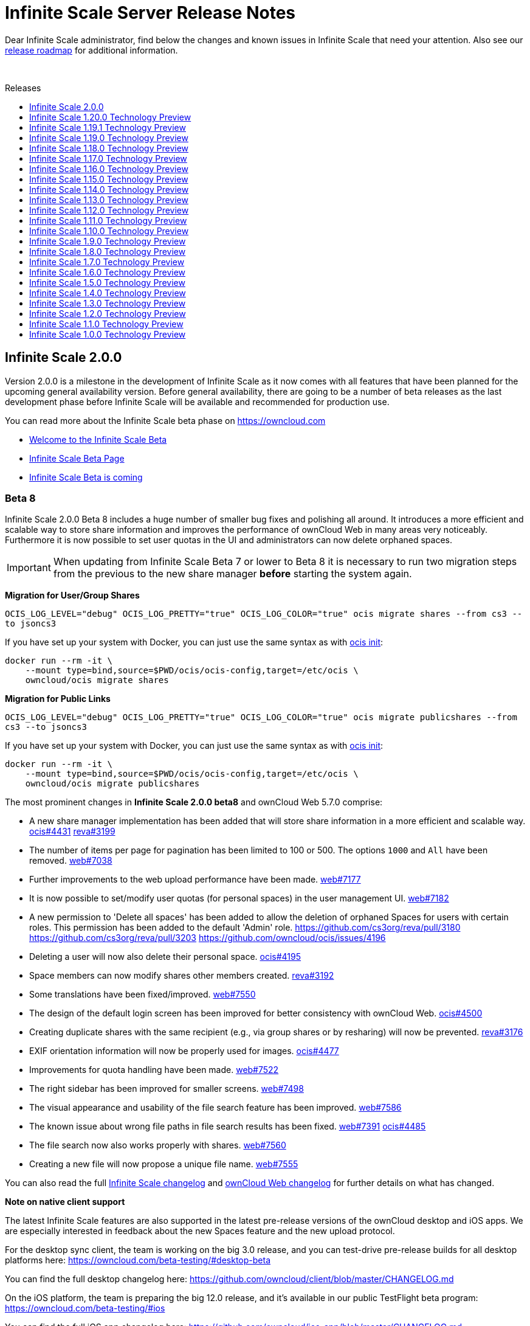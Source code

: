 = Infinite Scale Server Release Notes
:toc: macro
:toclevels: 1
:toc-title: Releases

:release-roadmap-url: https://github.com/owncloud/ocis/blob/master/docs/ocis/release_roadmap.md

:description: Dear Infinite Scale administrator, find below the changes and known issues in Infinite Scale that need your attention.

{description} Also see our {release-roadmap-url}[release roadmap] for additional information.

{empty} +

toc::[]

== Infinite Scale 2.0.0

Version 2.0.0 is a milestone in the development of Infinite Scale as it now comes with all features that have been planned for the upcoming general availability version. Before general availability, there are going to be a number of beta releases as the last development phase before Infinite Scale will be available and recommended for production use. 

You can read more about the Infinite Scale beta phase on https://owncloud.com

- https://owncloud.com/news/infinite-scale-beta-available/[Welcome to the Infinite Scale Beta]
- https://owncloud.com/infinite-scale-beta[Infinite Scale Beta Page]
- https://owncloud.com/news/infinite-scale-beta/[Infinite Scale Beta is coming]

=== Beta 8

Infinite Scale 2.0.0 Beta 8 includes a huge number of smaller bug fixes and polishing all around. It introduces a more efficient and scalable way to store share information and improves the performance of ownCloud Web in many areas very noticeably. Furthermore it is now possible to set user quotas in the UI and administrators can now delete orphaned spaces.

IMPORTANT: When updating from Infinite Scale Beta 7 or lower to Beta 8 it is necessary to run two migration steps from the previous to the new share manager **before** starting the system again.

**Migration for User/Group Shares**

`OCIS_LOG_LEVEL="debug" OCIS_LOG_PRETTY="true" OCIS_LOG_COLOR="true" ocis migrate shares --from cs3 --to jsoncs3`

If you have set up your system with Docker, you can just use the same syntax as with https://doc.owncloud.com/ocis/next/deployment/container/container-setup.html#first-time-start[ocis init]:

```
docker run --rm -it \
    --mount type=bind,source=$PWD/ocis/ocis-config,target=/etc/ocis \
    owncloud/ocis migrate shares
```

**Migration for Public Links**

`OCIS_LOG_LEVEL="debug" OCIS_LOG_PRETTY="true" OCIS_LOG_COLOR="true" ocis migrate publicshares --from cs3 --to jsoncs3`

If you have set up your system with Docker, you can just use the same syntax as with https://doc.owncloud.com/ocis/next/deployment/container/container-setup.html#first-time-start[ocis init]:

```
docker run --rm -it \
    --mount type=bind,source=$PWD/ocis/ocis-config,target=/etc/ocis \
    owncloud/ocis migrate publicshares
```

The most prominent changes in **Infinite Scale 2.0.0 beta8** and ownCloud Web 5.7.0 comprise:

* A new share manager implementation has been added that will store share information in a more efficient and scalable way. https://github.com/owncloud/ocis/issues/4431[ocis#4431] https://github.com/cs3org/reva/pull/3199[reva#3199]
* The number of items per page for pagination has been limited to 100 or 500. The options `1000` and `All` have been removed. https://github.com/owncloud/web/issues/7038[web#7038]
* Further improvements to the web upload performance have been made. https://github.com/owncloud/web/issues/7177[web#7177]
* It is now possible to set/modify user quotas (for personal spaces) in the user management UI. https://github.com/owncloud/web/pull/7182[web#7182]
* A new permission to 'Delete all spaces' has been added to allow the deletion of orphaned Spaces for users with certain roles. This permission has been added to the default 'Admin' role. https://github.com/cs3org/reva/pull/3180 https://github.com/cs3org/reva/pull/3203 https://github.com/owncloud/ocis/issues/4196
* Deleting a user will now also delete their personal space. https://github.com/owncloud/ocis/issues/4195[ocis#4195]
* Space members can now modify shares other members created. https://github.com/cs3org/reva/pull/3192[reva#3192]
* Some translations have been fixed/improved. https://github.com/owncloud/web/issues/7550[web#7550]
* The design of the default login screen has been improved for better consistency with ownCloud Web. https://github.com/owncloud/ocis/pull/4500[ocis#4500]
* Creating duplicate shares with the same recipient (e.g., via group shares or by resharing) will now be prevented. https://github.com/cs3org/reva/pull/3176[reva#3176]
* EXIF orientation information will now be properly used for images. https://github.com/owncloud/ocis/issues/4477[ocis#4477]
* Improvements for quota handling have been made. https://github.com/owncloud/web/pull/7522[web#7522]
* The right sidebar has been improved for smaller screens. https://github.com/owncloud/web/issues/7498[web#7498]
* The visual appearance and usability of the file search feature has been improved. https://github.com/owncloud/web/pull/7586[web#7586]
* The known issue about wrong file paths in file search results has been fixed. https://github.com/owncloud/web/issues/7391[web#7391] https://github.com/owncloud/ocis/pull/4485[ocis#4485]
* The file search now also works properly with shares. https://github.com/owncloud/web/pull/7560[web#7560]
* Creating a new file will now propose a unique file name. https://github.com/owncloud/web/pull/7555[web#7555]

You can also read the full https://github.com/owncloud/ocis/releases/tag/v2.0.0-beta.8[Infinite Scale changelog] and https://github.com/owncloud/web/releases/tag/v5.7.0[ownCloud Web changelog] for further details on what has changed.

**Note on native client support**

The latest Infinite Scale features are also supported in the latest pre-release versions of the ownCloud desktop and iOS apps. We are especially interested in feedback about the new Spaces feature and the new upload protocol.

For the desktop sync client, the team is working on the big 3.0 release, and you can test-drive pre-release builds for all desktop platforms here:
https://owncloud.com/beta-testing/#desktop-beta

You can find the full desktop changelog here: https://github.com/owncloud/client/blob/master/CHANGELOG.md

On the iOS platform, the team is preparing the big 12.0 release, and it's available in our public TestFlight beta program:
https://owncloud.com/beta-testing/#ios

You can find the full iOS app changelog here: https://github.com/owncloud/ios-app/blob/master/CHANGELOG.md

=== Beta 7

Infinite Scale 2.0.0 beta7 includes stability, security and performance improvements. ownCloud Web has been condensed a bit and the cut/copy/paste feature has been reworked. Web Office can now be configured to use a certain language and system administrators can recover a lost admin password.

The most prominent changes in **Infinite Scale 2.0.0 beta7** and ownCloud Web 5.7.0 rc.10 comprise:

* Files and folders can now be cut/copy/pasted using either action buttons after selecting them or by using well-known keyboard shortcuts. The former copy/paste dialog has been removed. This enables copy/paste across spaces. Cut/paste across spaces is not supported at the moment. https://github.com/owncloud/web/pull/7309[web#7309]
* The Web interface has a generally more condensed appearance. https://github.com/owncloud/web/pull/7363[web#7363]
* The language setting for Web Office applications (like ONLYOFFICE or Collabora Online) can now be configured. https://github.com/owncloud/ocis/pull/4399[ocis#4399] https://github.com/cs3org/reva/pull/3156[cs3org/reva#3156] https://github.com/owncloud/ocis/issues/4367[ocis#4367]
* It is now possible to reset a lost administrator password using the command `ocis idm resetpassword`. https://github.com/owncloud/ocis/issues/4084[ocis#4084] https://github.com/owncloud/ocis/pull/4365[ocis#4365]
* Encryption and authentication settings have been added to the mail server configuration. https://github.com/owncloud/ocis/pull/4443[ocis#4443]
* The authentication middleware has been rewritten to increase security and stability. https://github.com/owncloud/ocis/pull/4374[ocis#4374]
* There's a new endpoint `/app/open-with-web` which allows native clients to open applications like ONLYOFFICE or Collabora Online directly in the web browser. https://github.com/owncloud/ocis/pull/4376[ocis#4367] https://github.com/cs3org/reva/pull/3143[cs3org/reva#3143]

You can also read the full https://github.com/owncloud/ocis/releases/tag/v2.0.0-beta.7[Infinite Scale changelog] and https://github.com/owncloud/web/releases/tag/v5.7.0-rc.10[ownCloud Web changelog] for further details on what has changed.

=== Beta 6

Infinite Scale 2.0.0 beta6 includes a huge number of bug fixes, cosmetic and performance improvements. It also brings a lot of improvements and fixes which further hardened the 'Spaces' feature.

The most prominent changes in **Infinite Scale 2.0.0 beta6** and ownCloud Web 5.7.0 comprise:

* The drop area for drag & drop uploads is now shown again. https://github.com/owncloud/web/issues/7080[web#7080]
* Deleting multiple files at once now works properly. https://github.com/owncloud/web/pull/7357[web#7357]
* Some bugs on the 'Shares' page have been addressed (share indicators, declining shares). https://github.com/owncloud/web/pull/7379[web#7379] https://github.com/owncloud/web/pull/7355[web#7355]
* The file list rendering performance has been improved. https://github.com/owncloud/web/issues/7038[web#7038]
* Upload stability in Web has been improved with a better access token handling. https://github.com/owncloud/web/issues/7240[web#7240]
* The file versions of a shared file will now be shown. https://github.com/owncloud/web/pull/7313[web#7313]
* Contextual helper texts for users have been improved. https://github.com/owncloud/web/pull/7404[web#7404]
* The drop menus in the right sidebar (e.g., role picker) have been visually aligned and improved. https://github.com/owncloud/web/pull/7365[web#7365]
* File search will now report the total number of results (if there are more than actually shown). https://github.com/owncloud/web/pull/7267[web#7267]
* Disabling a Space now shows immediate effect to the user. https://github.com/owncloud/web/pull/7334[web#7334]
* Leaving a Space and handing it over to a new Manager now works properly. https://github.com/owncloud/ocis/pull/4244[ocis#4244]
* The sharing autocomplete is not case-sensitive anymore and allows to find share recipients based on all terms in their display name. The substring search has been made configurabe to allow performance optimizations. https://github.com/owncloud/ocis/issues/547[ocis#547]
* Searching in received shares works again. https://github.com/owncloud/ocis/issues/4308[ocis#4308]
* The validation of OIDC access tokens has been improved. https://github.com/owncloud/ocis/issues/3841[ocis#3841]
* It is now possible to provide a list of services that should not start (for scale-out deployments). https://github.com/owncloud/ocis/pull/4254[ocis#4254]

You can also read the full https://github.com/owncloud/ocis/releases/tag/v2.0.0-beta.6[Infinite Scale changelog] and https://github.com/owncloud/web/releases/tag/v5.7.0-rc.8[ownCloud Web changelog] for further details on what has changed.

=== Beta 5

Infinite Scale 2.0.0 beta5 includes a huge number of bug fixes and performance improvements. It further finalizes the 'Resharing' feature.

The most prominent changes in **Infinite Scale 2.0.0 beta5** and ownCloud Web 5.7.0 comprise:

* It is now possible to share received shares with other users ('Resharing'). https://github.com/owncloud/web/pull/7086[web#7086]
* It is now possible to add/remove users to/from groups in the integrated IDM UI. https://github.com/owncloud/web/pull/7176[web#7176]
* The authentication logic in ownCloud Web has been improved for highly increased stability. https://github.com/owncloud/web/issues/7030[web#7030]
* Users from the integrated IDM can now change their password on the profile page. https://github.com/owncloud/web/pull/7206[web#7206]
* Alerts in ownCloud Web have been repositioned and redesigned. https://github.com/owncloud/web/pull/7139[web#7139]
* The buttons to access user management and to create new Spaces will now only be shown when the user has the role/permission to use it. https://github.com/owncloud/web/pull/7197[web#7197]

You can also read the full https://github.com/owncloud/ocis/releases/tag/v2.0.0-beta.5[Infinite Scale changelog] and https://github.com/owncloud/web/releases/tag/v5.7.0-rc.4[ownCloud Web changelog] for further details on what has changed.

=== Beta 4

Infinite Scale 2.0.0 beta4 introduces the 'Resharing' feature in the backend, brings major improvements for file uploads and adds keyboard shortcuts as well as full drag & drop support in ownCloud Web.

The most prominent changes in **Infinite Scale 2.0.0 beta4** and ownCloud Web 5.7.0 comprise:

* The 'Resharing' feature is now supported in the backend but it will still be disabled as there are some pending changes in Web to make it available. https://github.com/owncloud/ocis/pull/3904[ocis#3904] https://github.com/cs3org/reva/pull/2877[cs3org/reva#2877]
* The performance, stability and reliability of file uploads in Web has been further improved. https://github.com/owncloud/web/pull/7111[web#7111] https://github.com/owncloud/web/pull/7123[web#7123] https://github.com/owncloud/web/pull/7120[web#7120] https://github.com/owncloud/web/pull/7109[web#7109] https://github.com/owncloud/web/pull/7100[web#7100]
* Web now supports keyboard shortcuts for cut (e.g., `CTRL+X`), copy (e.g., `CTRL+C`) and paste (e.g., `CTRL+V`) operations. They apply for selected rows of the file list and enable cross-view cut/copy/paste (Personal space, received shares, project spaces). https://github.com/owncloud/web/pull/7078[web#7078]
* Web now supports drag & drop for move operations in all relevant views. https://github.com/owncloud/web/issues/7122[web#7122]
* Web now shows an upload time estimation. https://github.com/owncloud/web/pull/7088[web#7088]
* The file mimetype associations for the 'Preview' feature can now be customized. https://github.com/owncloud/web/issues/6933[web#6933]
* Further audit events and information have been added (folder creation, acting user). https://github.com/owncloud/ocis/pull/3941[ocis#3941] https://github.com/owncloud/ocis/issues/3753[ocis#3753]
* The `ocis version` command provides proper version information again. https://github.com/owncloud/ocis/pull/3953[ocis#3953]

IMPORTANT: Due to an issue, the `latest` version of the https://github.com/cs3org/wopiserver[WOPI Server extension] that is required for online office integrations (Collabora Online, ONLYOFFICE, Microsoft Office Online) is not compatible with the 2.0.0 beta4 release. Version `8.3.0` of the WOPI Server extension works as expected. 

You can also read the full https://github.com/owncloud/ocis/releases/tag/v2.0.0-beta.4[Infinite Scale changelog] and https://github.com/owncloud/web/releases/tag/v5.7.0-rc.1[ownCloud Web changelog] for further details on what has changed.

=== Beta 3

The third beta release of Infinite Scale 2.0.0 allows clients to list the contents of "Shares" and rounds-off Spaces with a no-restriction quota feature. Web is shipped with the version 5.5.0-rc.9 and focuses on upload reliability and usability. 

The most prominent changes in **Infinite Scale 2.0.0 beta3** and ownCloud Web 5.5.0 comprise:

* Improved upload UI: The upload stability has been improved, especially for usecases with many small files and complex folder hierarchies. Also the initial view of the upload UI has been simplified and shows now more details, but only on demand. https://github.com/owncloud/web/pull/7067[web#7067] https://github.com/owncloud/web/pull/7036[web#7036] https://github.com/owncloud/web/pull/7032[web#7032]
* Improved "File already exists" dialog: When moving files to a different folder users can now choose to skip, replace or keep conflicting files. If both files should be kept, the existing filename gets extended with a number: filename (1) filename (2) etc. Similar to known dialogs from e.g. Windows or MacOS, users can now apply the chosen option to all conflicts. https://github.com/owncloud/web/pull/6994[web#6994]
* Allow listing of "Shares": Clients can now list the share jail content via `PROPFIND /dav/spaces/\{sharejailid}` https://github.com/cs3org/reva/pull/2931[reva#2931], https://github.com/cs3org/reva/pull/2904[reva#2904]
* Create Spaces without quota restiction: Space managers can now create Spaces without specific quota restrictions like "10 GB". With the quota option "No restriction" Spaces can use up all available storage entirely. This enables a more dynamic storage allocation. https://github.com/cs3org/reva/pull/2895[reva#2895]

You can also read the full https://github.com/owncloud/ocis/releases/tag/v2.0.0-beta.3[Infinite Scale changelog] and https://github.com/owncloud/web/releases/tag/v5.5.0-rc.9[ownCloud Web changelog] for further details on what has changed.

=== Beta 2

The Infinite Scale 2.0.0 beta2 release ships the first round of bug fixes and performance improvements. ownCloud Web has received a lot of smaller improvements all around.

The most prominent changes in **Infinite Scale 2.0.0 beta2** and ownCloud Web 5.5.0 comprise:

* OIDC user autoprovisioning with the integrated user management works again. https://github.com/owncloud/ocis/pull/3860[ocis#3860]
* Caching for service discovery has been added. https://github.com/owncloud/ocis/pull/3833[ocis#3833]
* The user quota display now shows the correct values for the respective user's personal space. https://github.com/owncloud/web/pull/6923[web#6923]

You can also read the full https://github.com/owncloud/ocis/releases/tag/v2.0.0-beta2[Infinite Scale changelog] and https://github.com/owncloud/web/releases/tag/v5.5.0-rc.8[ownCloud Web changelog] for further details on what has changed.

=== Beta 1

The first beta release of Infinite Scale 2.0.0 (beta1) introduces the `File Search` feature and completely replaces the integrated user management with a lightweight LDAP server that is shipped out-of-the-box (LibreIDM). ownCloud Web introduces a new, feature-rich upload manager based on uppy.io and comes with a couple of design and usability round-offs.

The most prominent changes in **Infinite Scale 2.0.0 beta1** and ownCloud Web 5.5.0 comprise:

* All `breaking changes` of Infinite Scale 1.20.0 Technology Preview have been fixed. Especially the https://github.com/cs3org/wopiserver[WOPI Server extension] is compatible with Infinite Scale 2.0.0 again.

* The `File Search` feature to find files and folders based on their name is now available in the backend and in ownCloud Web. https://github.com/owncloud/ocis/pull/3635[ocis#3635], https://github.com/owncloud/web/pull/6841[web#6841]

* ownCloud Web introduces a new upload manager based on Uppy (https://uppy.io). Uppy provides a well-designed upload manager overlay, integrates seamlessly with the TUS protocol for upload chunking and provides the ability to cancel, pause and resume uploads. https://github.com/owncloud/web/pull/6202[web#6202]

* The existing integrated user management has been replaced by LibreIDM which is a lightweight LDAP server being developed by ownCloud and the LibreGraph community (https://github.com/libregraph/idm). LibreIDM comes with a MS Graph-based API and integrates a user interface for user & group management in ownCloud Web. https://github.com/owncloud/ocis/pull/3331[ocis#3331], https://github.com/owncloud/web/issues/6673[web#6673]

* For security reasons, Infinite Scale will not start anymore without specifying certain secrets. A new command `ocis init` has been added to automatically prepare a new Infinite Scale installation by generating secure default secrets. https://github.com/owncloud/ocis/pull/3551[ocis#3551]

* The `Shares` folder has been moved into a dedicated entry point. It is now available in the left sidebar as `Shares` and will gather all incoming and outgoing shares of the user. With this, the transition to a clear separation of personal, shared and project files is complete. https://github.com/owncloud/web/issues/6448[web#6448]

* Cover images for spaces will now be rendered with an appropriate aspect ratio (16:9). https://github.com/owncloud/web/pull/6829[web#6829]

* When unsharing a file or folder, a confirmation dialog will now appear. https://github.com/owncloud/web/pull/6795[web#6795]

* It is now possible to show/hide file extensions in ownCloud Web using the file list settings. https://github.com/owncloud/web/pull/6793[web#6793]

* Infinite Scale now provides dedicated quick links that can be created using the quick action in the file list. Once created, the quick link will stay until it's removed and will be copied when the quick action is used. https://github.com/owncloud/web/pull/6820[web#6820]

* It is now possible to create links with the `Editor` role for single files. https://github.com/owncloud/web/pull/6787[web#6787]

You can also read the full https://github.com/owncloud/ocis/releases/tag/v2.0.0-beta1[Infinite Scale changelog] and https://github.com/owncloud/web/releases/tag/v5.5.0-rc.5[ownCloud Web changelog] for further details on what has changed.

=== Known issues

This section will be updated if known issues are discovered.

== Infinite Scale 1.20.0 Technology Preview

Version 1.20.0 brings major improvements, new features and bug fixes to the platform. Infinite Scale now provides complete Auditing capabilities and the basic 'Spaces' feature has reached initial feature completeness. Furthermore, ownCloud Web introduces a number of smaller features as well as more design and usability improvements.

The most prominent changes in Infinite Scale 1.20.0 and ownCloud Web 5.4.0 comprise:

* The implementation of the basic `Auditing` feature is now complete. https://github.com/owncloud/ocis/pull/3467[ocis#3467]

* The implementation of the basic `Spaces` feature is now complete. https://github.com/owncloud/web/pull/6693[web#6693], https://github.com/owncloud/web/pull/6659[web#6659] https://github.com/owncloud/web/pull/6639[web#6639], https://github.com/owncloud/web/pull/6633[web#6633] https://github.com/owncloud/web/pull/6662[web#6662], https://github.com/owncloud/web/pull/6642[web#6642]

* All Space members can now list all links and shares. https://github.com/owncloud/ocis/issues/3370[ocis#3370]

* The LDAP configuration settings have been simplified and unified across services. https://github.com/owncloud/ocis/pull/3476[#3476]

* All sharing options (users & links) are now united in one panel in ownCloud Web. https://github.com/owncloud/web/pull/6701[web#6701]

* The "Media Viewer" in ownCloud Web has been renamed to "Preview". https://github.com/owncloud/web/pull/6514[web#6514]

* ownCloud Web now has support for audio playback in "Preview" (e.g., MP3, WAV, FLAC, OGG). https://github.com/owncloud/web/pull/6514[web#6514]

* The feedback link in ownCloud Web is now customizable. See https://owncloud.dev/clients/web/getting-started/#options[getting started] for more information. https://github.com/owncloud/web/issues/6702[web#6702]

* ownCloud Web now supports full screen mode for external apps like web office. https://github.com/owncloud/web/pull/6688[web#6688]

* ownCloud Web introduces an integrated PDF viewer that user native browser capabilities. https://github.com/owncloud/web/pull/6654[web#6654]

* The Text Editor in ownCloud Web has received a couple of improvements. https://github.com/owncloud/web/pull/6667[web#6667]

* The `Shared with me` and `Shared with others` pages in ownCloud Web have received a couple of improvements. https://github.com/owncloud/web/issues/5976[web#5976], https://github.com/owncloud/web/issues/6140[web#6140]

* The configuration file directory is now configurable. https://github.com/owncloud/ocis/pull/3440[ocis#3440]

* Infinite Scale will not create demo users by default anymore. https://github.com/owncloud/ocis/pull/3474[ocis#3474]

You can also read the full https://github.com/owncloud/ocis/releases/tag/v1.20.0[Infinite Scale changelog] and https://github.com/owncloud/web/releases/tag/v5.4.0[ownCloud Web changelog] for further details on what has changed.

=== Breaking changes

IMPORTANT: Due to some breaking changes, the https://github.com/cs3org/wopiserver[WOPI Server extension] that is required for online office integrations (Collabora Online, ONLYOFFICE, Microsoft Office Online) is not compatible with the 1.20.0 release. This issue is under investigation and will be fixed with the next releases.

IMPORTANT: The archive download for multiple files and whole folders is currently disabled for public links. This issue is under investigation and will be fixed with the next releases.

IMPORTANT: We are currently in a Tech Preview state and breaking changes may occur at any time. For more information see our {release-roadmap-url}[release roadmap]

== Infinite Scale 1.19.1 Technology Preview

Version 1.19.1 is a bugfix release which fixes a regression in version 1.19.0.

* Bugfix - Return correct special item urls: https://github.com/owncloud/ocis/pull/3419[#3419]

== Infinite Scale 1.19.0 Technology Preview

Version 1.19.0 brings major improvements, new features and bug fixes to the platform. Infinite Scale now has a full audit log and the `Spaces` feature has made a lot of progress towards its initial feature completeness. Sharing inside of spaces was added as well as a spaces aware trashbin. Furthermore, ownCloud Web comes with many design and usability improvements that round off the recent redesign initiative.

The most prominent changes in Infinite Scale 1.19.0 and ownCloud Web 5.3.0 comprise:

* Bugfix - Thumbnails only for accepted shares: https://github.com/owncloud/web/issues/5310[#5310]
* Bugfix - Show no auth popup on password protected public links in ownCloud 10: https://github.com/owncloud/web/pull/6530[#6530]
* Bugfix - Prevent cross-site scripting attack while displaying space description: https://github.com/owncloud/web/pull/6523[#6523]
* Bugfix - Replace public mountpoint fileid with grant fileid in ocdav: https://github.com/cs3org/reva/pull/2646[cs3org/reva#2646]
* Change - Switch NATS backend: https://github.com/cs3org/reva/pull/2574[cs3org/reva#2574]
* Change - Allow LDAP groups to have no gidNumber: https://github.com/cs3org/reva/pull/2667[cs3org/reva#2667]
* Change - Improve quota handling: https://github.com/cs3org/reva/pull/3233[cs3org/reva#3233]
* Change - Use the cs3 share api to manage spaces: https://github.com/cs3org/reva/pull/2600[cs3org/reva#2600]
* Change - Drop json config file support: https://github.com/owncloud/ocis/pull/3366[#3366]
* Change - Settings service now stores its data via metadata service: https://github.com/owncloud/ocis/pull/3232[#3232]
* Enhancement - Contextmenu background hover: https://github.com/owncloud/web/pull/6553[#6553]
* Enhancement - Design improvements: https://github.com/owncloud/web/issues/6492[#6492]
* Enhancement - Improve resource loading within spaces: https://github.com/owncloud/web/pull/6601[#6601]
* Enhancement - Internet Explorer deprecation warning banner: https://github.com/owncloud/web/pull/6629[#6629]
* Enhancement - Load space images as preview: https://github.com/owncloud/web/pull/6529[#6529]
* Enhancement - Resolve private links into folders instead of parent: https://github.com/owncloud/web/issues/5533[#5533]
* Enhancement - Share inheritance indicators: https://github.com/owncloud/web/pull/6613[#6613]
* Enhancement - Shares overview: https://github.com/owncloud/web/issues/6440[#6440]
* Enhancement - Side bar nav tags: https://github.com/owncloud/web/pull/6540[#6540]
* Enhancement - Show space members in share panel for files inside a space: https://github.com/owncloud/web/pull/6554[#6554]
* Enhancement - Allow updating space quota: https://github.com/owncloud/web/pull/6477[#6477]
* Enhancement - Implement edit quota action in spaces overview: https://github.com/owncloud/web/pull/6598[#6598]
* Enhancement - Implement people sharing for spaces: https://github.com/owncloud/web/pull/6455[#6455]
* Enhancement - Implement the spaces permission concept: https://github.com/owncloud/web/pull/6531[#6531]
* Enhancement - Implement people sharing for resources within a space: https://github.com/owncloud/web/pull/6577[#6577]
* Enhancement - Trash bin: https://github.com/owncloud/web/pull/6566[#6566]
* Enhancement - Trash bin breadcrumbs: https://github.com/owncloud/web/pull/6609[#6609]
* Enhancement - Audit logger will now log file events: https://github.com/owncloud/ocis/pull/3332[#3332]
* Enhancement - Add password reset link to login page: https://github.com/owncloud/ocis/pull/3329[#3329]
* Enhancement - Log sharing events in audit service: https://github.com/owncloud/ocis/pull/3301[#3301]
* Enhancement - Add space aliases: https://github.com/owncloud/ocis/pull/3283[#3283]
* Enhancement - Include etags in drives listing: https://github.com/owncloud/ocis/pull/3267[#3267]
* Enhancement - Improve thumbnails API: https://github.com/owncloud/ocis/pull/3272[#3272]
* Enhancement - Add new public share manager: https://github.com/cs3org/reva/pull/2644[cs3org/reva#2644]
* Enhancement - Add new share manager: https://github.com/cs3org/reva/pull/2626[cs3org/reva#2626]
* Enhancement - Add etags to virtual spaces: https://github.com/cs3org/reva/pull/2624[cs3org/reva#2624]
* Enhancement - File Events https://github.com/cs3org/reva/pull/2639[cs3org/reva#2639]
* Enhancement - Add events for sharing action https://github.com/cs3org/reva/pull/2627[cs3org/reva#2627]
* Enhancement - Add space aliases: https://github.com/cs3org/reva/pull/2623[cs3org/reva#2623]
* Enhancement - Add space specific events https://github.com/cs3org/reva/pull/2647[cs3org/reva#2647]
* Enhancement - Add the spaceid to propfind responses https://github.com/cs3org/reva/pull/3345[cs3org/reva#3345]
* Enhancement - Add etag to spaces response https://github.com/cs3org/reva/pull/2616[cs3org/reva#2616]
* Enhancement - Add spaces aware trash-bin API https://github.com/cs3org/reva/pull/2628[cs3org/reva#2628]

You can also read the full https://github.com/owncloud/ocis/releases/tag/v1.19.0[Infinite Scale changelog] and https://github.com/owncloud/web/releases/tag/v5.3.0[ownCloud Web changelog] for further details on what has changed.

=== Breaking changes

IMPORTANT: Due to some breaking changes, the https://github.com/cs3org/wopiserver[WOPI Server extension] that is required for online office integrations (Collabora Online, ONLYOFFICE, Microsoft Office Online) is not compatible with the 1.19.0 release. This issue is under investigation and will be fixed with the next releases.

IMPORTANT: The archive download for multiple files and whole folders is currently disabled for public links. This issue is under investigation and will be fixed with the next releases.

IMPORTANT: We are currently in a Tech Preview state and breaking changes may occur at any time. For more information see our {release-roadmap-url}[release roadmap]

== Infinite Scale 1.18.0 Technology Preview

Version 1.18.0 brings major improvements, new features and bug fixes to the platform. Infinite Scale can now send user notifications via email and the `Spaces` feature has made a lot of progress towards its initial feature completeness. Furthermore, ownCloud Web comes with many design and usability improvements that round off the recent redesign initiative.

The most prominent changes in Infinite Scale 1.18.0 and ownCloud Web 5.2.0 comprise:

* Infinite Scale introduces a notification service to provide user notifications. Currently it can send email notifications for the event of creating a share with another user. The template used for the notification is basic and will be improved with the next versions. See the https://owncloud.dev/extensions/notifications/configuration/[developer documentation] on how to configure notification settings. https://github.com/owncloud/ocis/pull/3217[ocis#3217]

* Spaces now have a right sidebar for Space properties like quota, actions and more. https://github.com/owncloud/web/pull/6437[web#6437]

* Space descriptions and images can now be updated. https://github.com/owncloud/web/pull/6410[web#6410]

* The readme for Spaces can now be modified via a lightweight modal editor. https://github.com/owncloud/web/pull/6509[web#6509]

* Spaces now support thumbnail previews. https://github.com/owncloud/ocis/pull/3219[ocis#3219]

* The design of the breadcrumb in ownCloud Web has been improved. https://github.com/owncloud/web/issues/6218[web#6218]

* The "+ New" button in ownCloud Web has been split into "+ New" and "Upload". The design and context menu have been improved. https://github.com/owncloud/web/issues/6279[web#6279]

* The file list in ownCloud Web has received a number of visual and usability improvements. https://github.com/owncloud/web/issues/6207[web#6207]

* The endpoint to list Spaces now supports sorting by name and last modification time. https://github.com/owncloud/ocis/pull/3201[ocis#3201]

* The Search feature in ownCloud Web has been fixed and improved, e.g., the context menu works again properly (only available on ownCloud 10 currently). https://github.com/owncloud/web/pull/6445[web#6445],  https://github.com/owncloud/web/issues/6496[web#6496]

* Creating a new file now refreshes the file list in ownCloud Web. https://github.com/owncloud/web/issues/5530[web#5530]

* Further improvements have been made to comply with the URL scheme defined in https://owncloud.dev/ocis/adr/0011-global-url-format/#mixed-global-urls[mixed global urls]. https://github.com/owncloud/web/pull/6363[web#6363], https://github.com/owncloud/ocis/pull/3109[ocis#3109]

You can also read the full https://github.com/owncloud/ocis/releases/tag/v1.18.0[Infinite Scale changelog] and https://github.com/owncloud/web/releases/tag/v5.2.0[ownCloud Web changelog] for further details on what has changed.

=== Breaking changes

IMPORTANT: Due to some breaking changes, the https://github.com/cs3org/wopiserver[WOPI Server extension] that is required for online office integrations (Collabora Online, ONLYOFFICE, Microsoft Office Online) is not compatible with the 1.18.0 release. This issue is under investigation and will be fixed with the next releases.

IMPORTANT: The archive download for multiple files and whole folders is currently disabled for public links. This issue is under investigation and will be fixed with the next releases.

IMPORTANT: We are currently in a Tech Preview state and breaking changes may occur at any time. For more information see our {release-roadmap-url}[release roadmap]

== Infinite Scale 1.17.0 Technology Preview

Version 1.17.0 brings major changes, new features and improvements. The Infinite Scale backend introduces an event system as an important platform component and adds support for file locking. ownCloud Web 5.0.0 comes with a full rework of the design and user experience and introduces initial support for the `Spaces` feature. Additionally ownCloud Web now supports Collabora Online with the ownCloud 10 backend.

The most prominent changes in Infinite Scale 1.17.0 and ownCloud Web 5.0.0 comprise:

* Infinite Scale now comes with the foundations of an event system based on https://nats.io[NATS]. The events system allows the oCIS services to communicate between each other based on events and will be the key component for features like notifications, auditing and other event-driven extensions/mechanisms. https://github.com/cs3org/reva/pull/2522[cs3org/reva#2522]

* ownCloud Web has been completely reworked in terms of design and user experience (main layout, app switcher, navigation sidebar, icons, user menu, etc.). https://github.com/owncloud/web/issues/6102[web#6102], https://github.com/owncloud/web/issues/6036[web#6036], https://github.com/owncloud/web/pull/6272[web#6272]

* Initial support for the 'Spaces' feature in Infinite Scale and ownCloud Web has been added. https://github.com/owncloud/web/pull/6254[web#6254], https://github.com/owncloud/web/pull/6199[web#6199], https://github.com/owncloud/web/pull/6262[web#6262], https://github.com/owncloud/ocis/pull/2931[ocis#2931], https://github.com/owncloud/ocis/pull/3095[ocis#3095]

* Infinite Scale now supports file locking on CS3 and WebDAV levels to prevent concurrent/conflicting edits in shared areas. ownCloud Web will soon follow-up with the respective actions and indicators. https://github.com/cs3org/reva/pull/2460[cs3org/reva#2460]

* Spaces can now be disabled, restored and permanently deleted. https://github.com/owncloud/ocis/pull/3092[ocis#3092]

* ownCloud Web now provides a light and dark mode with an interactive switcher. https://github.com/owncloud/web/issues/6242[web#6242]

* ownCloud Web now provides skeleton loading bars in the file list. https://github.com/owncloud/web/pull/6204[web#6204]

* ownCloud Web now provides an ID- and path-based URL scheme according to https://owncloud.dev/ocis/adr/0011-global-url-format/#mixed-global-urls[mixed global url's]. https://github.com/owncloud/web/pull/6137[web#6137]

* ownCloud Web now supports Collabora Online with the ownCloud 10 backend. More information on configuration can be found in the https://owncloud.dev/clients/web/deployments/oc10-app/#collabora-online[documentation].

* ownCloud Web now respects share expiration date enforcement and defaults with the ownCloud 10 backend. https://github.com/owncloud/web/pull/6176[web#6176]

* The People sharing dialog in ownCloud Web has received a couple of improvements. https://github.com/owncloud/web/pull/6039[web#6039]

* ownCloud Web now persists sorting preferences. https://github.com/owncloud/web/issues/5930[web#5930]

* ownCloud Web will now sort properly, even on paginated views. https://github.com/owncloud/web/issues/5687[web#5687]

* The right-click menu works again in public links. https://github.com/owncloud/web/issues/6123[web#6123]

* GraphAPI endpoints for Spaces and user/group management are now available. https://github.com/owncloud/ocis/pull/2858[ocis#2858], https://github.com/owncloud/ocis/pull/2947[ocis#2947], https://github.com/owncloud/ocis/pull/2946[ocis#2946], https://github.com/owncloud/ocis/pull/2978[ocis#2978], https://github.com/owncloud/ocis/pull/2979[ocis#2979]

* Public links with passwords now work properly. https://github.com/owncloud/ocis/pull/2831[ocis#2831]

You can also read the full https://github.com/owncloud/ocis/releases/tag/v1.17.0[Infinite Scale changelog] and https://github.com/owncloud/web/releases/tag/v5.0.0[ownCloud Web changelog] for further details on what has changed.

=== Breaking changes

INPORTANT: Due to some breaking changes, the https://github.com/cs3org/wopiserver[WOPI Server extension] that is required for online office integrations (Collabora Online, ONLYOFFICE, Microsoft Office Online) is not compatible with the 1.17.0 release. This issue is under investigation and will be fixed with the next releases.

IMPORTANT: We are currently in a Tech Preview state and breaking changes may occur at any time. For more information see our {release-roadmap-url}[release roadmap]

== Infinite Scale 1.16.0 Technology Preview

Version 1.16.0 brings bug fixes, new features and progress for ongoing feature implementations like `Spaces` and application integrations. ownCloud Web comes with a couple of usability improvements (e.g., breadcrumb context menu, right-click menu for multi-select). Infinite Scale has got a revamped config handling that makes deployments easier and more flexible. Additionally, it enables easy and fast collaboration via public links.

The most prominent changes in Infinite Scale 1.16.0 and ownCloud Web 4.6.0 comprise:

* ownCloud Web now provides a context menu in the navigation breadcrumb that allows users to conduct actions for the parent folder (e.g., sharing). https://github.com/owncloud/web/pull/6044[web#6044]

* It is now possible to edit files with integrated applications in public links. https://github.com/cs3org/reva/pull/2310[cs3org/reva#2310]

* Infinite Scale now provides the API endpoints to manage Spaces (e.g., add/remove users, manage their roles). https://github.com/owncloud/ocis/issues/2740[ocis#2740], https://github.com/cs3org/reva/pull/2250[cs3org/reva#2250]

* The config handling in Infinite Scale has received a huge rework to better enable different deployment and configuration models (environment variables, single config file, service-specific config files). More information can be found in the https://owncloud.dev/ocis/config/[documentation]. https://github.com/owncloud/ocis/pull/2708[ocis#2708]

* The right-click context menu in ownCloud Web now works when multiple files have been selected. https://github.com/owncloud/web/pull/5973[web#5973]

* ownCloud Web now shows accessibility-optimized tooltips with absolute dates on relative dates. https://github.com/owncloud/web/pull/6037[web#6037]

* Pagination in folders with many files now works properly again. https://github.com/owncloud/web/pull/6056[web#6056]

* The s3ng metadata storage backend works again. https://github.com/owncloud/ocis/pull/2807[ocis#2807]

* Improvements have been added to support more identity providers (e.g., Authelia). https://github.com/cs3org/reva/pull/2314[cs3org/reva#2314]

You can also read the full https://github.com/owncloud/ocis/releases/tag/v1.16.0[Infinite Scale changelog] and https://github.com/owncloud/web/releases/tag/v4.6.0[ownCloud Web changelog] for further details on what has changed.

=== Breaking changes

IMPORTANT: We are currently in a Tech Preview state and breaking changes may occur at any time. For more information see our {release-roadmap-url}[release roadmap]

== Infinite Scale 1.15.0 Technology Preview

Version 1.15.0 brings improvements for the app provider (external application integrations) and more progress on the 'Spaces' feature. Public links now support multi-file and folder downloads as well as all other external application integrations. ownCloud Web 4.5.0 furthermore comes with improvements for use with the ownCloud Classic backend.

The most prominent changes in Infinite Scale 1.15.0 and ownCloud Web 4.5.0 comprise:

* Multi-file and folder downloads as well as other external application (Collabora Online, ONLYOFFICE, CodiMD, etc.) integrations now work in public links. https://github.com/owncloud/web/pull/5924[web#5924]

* New files (created/uploaded and file versions) will now be highlighted in ownCloud Web. https://github.com/owncloud/web/pull/6020[web#6020]

* When using ownCloud Web with the ownCloud Classic backend, Web will now automatically display app entries in the app switcher based on the entries in the app switcher of the Classic UI (e.g., Activity, Market) so that users can easily find and use the apps. https://github.com/owncloud/web/pull/5996[web#5996]

* The width of the right sidebar in the Files app of ownCloud Web has been reduced to make it better usable on medium-sized screens. https://github.com/owncloud/web/pull/5983[web#5983]

* ownCloud Web has received performance and other improvements for external application integrations. https://github.com/owncloud/web/pull/5952[web#5952]

* Spaces: A new API endpoint has been introduced that allows listing all Spaces in an installation. https://github.com/owncloud/ocis/pull/2692[ocis#2692]

* Spaces: A permission has been added to control which users can list all Spaces. https://github.com/cs3org/reva/pull/2207[cs3org/reva#2207]

* The app provider (for external application integrations) has received improvements for announcing and prioritizing applications as well as for error handling. https://github.com/cs3org/reva/pull/2230[cs3org/reva#2230],  https://github.com/cs3org/reva/pull/2263[cs3org/reva#2263], https://github.com/cs3org/reva/pull/2258[cs3org/reva#2258]

* The configuration defaults have been revisited and improved towards better security. https://github.com/owncloud/ocis/issues/2700[ocis#2700]

* IPv6 support for Infinite Scale has been added. https://github.com/owncloud/ocis/pull/2698[ocis#2698]

* A capability for the 'Resharing' feature will now be correctly announced. https://github.com/owncloud/ocis/pull/2690[ocis#2690]

* Restoring a file version now works properly. https://github.com/cs3org/reva/pull/2270[cs3org/reva#2270]

You can also read the full https://github.com/owncloud/ocis/releases/tag/v1.15.0[Infinite Scale changelog] and https://github.com/owncloud/web/releases/tag/v4.5.0[ownCloud Web changelog] for further details on what has changed.

=== Breaking changes

IMPORTANT: We are currently in a Tech Preview state and breaking changes may occur at any time. For more information see our {release-roadmap-url}[release roadmap]

== Infinite Scale 1.14.0 Technology Preview

Version 1.14.0 brings more progress on the backend for the `Spaces` and `Quota` features. ownCloud Web 4.4.0 has received performance and usability improvements.

The most prominent changes in Infinite Scale 1.14.0 and ownCloud Web 4.4.0 comprise:

* The media viewer in ownCloud Web is now accessible and themeable. https://github.com/owncloud/web/pull/5900[web#5900]

* The share expiration date setting has been moved to a dropdown menu to better fit the interface. https://github.com/owncloud/web/pull/5806[web#5806]

* The performance of ownCloud Web has been improved by removing unnecessary requests and redirects. https://github.com/owncloud/web/pull/5910[web#5910], https://github.com/owncloud/web/pull/5893[web#5893], https://github.com/owncloud/web/pull/5917[web#5917]

* It is now possible for the sysadmin to set a default quota for new Spaces. This way, users with the respective permission can create new Spaces but administrators still keep a leverage on storage usage. https://github.com/owncloud/ocis/pull/2619[ocis#2619]

* The permission to change Space quota is now enforced. https://github.com/owncloud/ocis/pull/2650[ocis#2650]

* The maximum chunk size for upload file chunking has been set to 100 MB which will make chunking apply more frequently resulting in more stable uploads. https://github.com/owncloud/ocis/pull/2584[ocis#2584]

* It is now possible to set a default storage path for Infinite Scale. https://github.com/owncloud/ocis/pull/2590[ocis#2590]

* Infinite Scale services now by default only listen on localhost to prevent accidental exposure. https://github.com/owncloud/ocis/pull/2612[ocis#2612]

* A capability for the user settings endpoint has been added to improve request handling in Web between when used with ownCloud Classic and Infinite Scale, respectively. https://github.com/owncloud/ocis/pull/2655[ocis#2655]

* Requests in public links are now authenticated properly paving the way for Office capabilities in public links. https://github.com/owncloud/ocis/pull/2536[ocis#2536]

You can also read the full https://github.com/owncloud/ocis/releases/tag/v1.14.0[Infinite Scale changelog] and https://github.com/owncloud/web/releases/tag/v4.4.0[ownCloud Web changelog] for further details on what has changed.

=== Breaking changes

IMPORTANT: We are currently in a Tech Preview state and breaking changes may occur at any time. For more information see our {release-roadmap-url}[release roadmap].

== Infinite Scale 1.13.0 Technology Preview

Version 1.13.0 brings progress on the backend for the `Spaces` feature. ownCloud Web and Infinite Scale now provide ZIP/TAR download for multiple files/folders and can integrate external file viewer/editor applications (e.g., Collabora Online, ONLYOFFICE, CodiMD, Microsoft Office Online).

The most prominent changes in Infinite Scale 1.13.0 and ownCloud Web 4.3.0 comprise:

* Infinite Scale and Web now allow downloading multiple files or folders as archives https://github.com/owncloud/ocis/pull/2509[ocis#2509], https://github.com/cs3org/reva/pull/2088[cs3org/reva#2088]

* Infinite Scale and Web can now integrate external applications like file viewers/editors via the https://github.com/cs3org/wopiserver[cs3org/wopiserver] (e.g., Collabora Online, ONLYOFFICE, CodiMD, Microsoft Office Online). https://github.com/owncloud/web/pull/5805[web#5805]

* The `Shared with me` page in ownCloud Web now clearly separates pending, declined and accepted shares. Pending shares are always displayed prominently so that users are aware and can react accordingly. https://github.com/owncloud/web/pull/5814[web#5814]

* Legacy URLs (e.g., from the address bar, public links) from ownCloud Classic are now properly resolved after migrating to Infinite Scale and Web https://github.com/cs3org/reva/pull/1989[cs3org/reva#1089]

* A capability for the Favorites feature has been added https://github.com/owncloud/ocis/pull/2599[ocis#2599]

You can also read the full https://github.com/owncloud/ocis/releases/tag/v1.13.0[Infinite Scale changelog] and https://github.com/owncloud/web/releases/tag/v4.3.0[ownCloud Web changelog] for further details on what has changed.

=== Breaking changes

IMPORTANT: We are currently in a Tech Preview state and breaking changes may occur at any time. For more information see our {release-roadmap-url}[release roadmap].

== Infinite Scale 1.12.0 Technology Preview

Version 1.12.0 is a maintenance release with the foundations for the `Spaces` feature and for viewer/editor application integrations. The Infinite Scale backend has been further hardened by fixing known issues, improving error handling and stabilizing existing features. Apart from bugfixing, ownCloud Web 4.2.0 has received a number of usability and design improvements for sharing and the file list.

The most prominent changes in Infinite Scale 1.12.0 and ownCloud Web 4.2.0 comprise:

* The Infinite Scale backend now supports the first parts of the `Spaces` feature

** Creating a new Space is now possible via Graph API https://github.com/owncloud/ocis/pull/2471[ocis#2471]

** A new sharing role, `Manager`, has been introduced for Spaces https://github.com/cs3org/reva/pull/2065[cs3org/reva#2065]

** A capability for Spaces has been added https://github.com/cs3org/reva/pull/2015[cs3org/reva#2015]

* Infinite Scale now provides an app provider and an app registry as a foundation for integrations with viewer/editor applications. https://github.com/owncloud/ocis/pull/2204[ocis#2204]

* ownCloud Web now has a re-designed sharing role selection. https://github.com/owncloud/web/pull/5632[web#5632]

* ownCloud Web now shows people in sharing as a collapsed list of avatars to save space. This can be expanded to show more details and the full list. https://github.com/owncloud/web/pull/5758[web#5758]

* ownCloud Web now shows sharing information in file/folder details. https://github.com/owncloud/web/issues/5735[web#5735]

* The file size calculation in ownCloud Web has been changed from base-2 (e.g., KB / Kibibyte) to base-10 (e.g., kB / Kilobyte) to match better with user expectations. https://github.com/owncloud/web/pull/5739[web#5739]

* The URL encoding/decoding in ownCloud Web has been improved. https://github.com/owncloud/web/issues/5714[web#5714]

* ownCloud Web now provides a robots.txt file. https://github.com/owncloud/web/pull/5762[web#5762]

You can also read the full https://github.com/owncloud/ocis/releases/tag/v1.12.0[Infinite Scale changelog] and https://github.com/owncloud/web/releases/tag/v4.2.0[ownCloud Web changelog] for further details on what has changed.

=== Breaking changes

IMPORTANT: We are currently in a Tech Preview state and breaking changes may occur at any time. For more information see our {release-roadmap-url}[release roadmap].

== Infinite Scale 1.11.0 Technology Preview

Version 1.11.0 brings new features, usability improvements and bug fixes. ownCloud Web 4.1.0 now supports drag & drop and allows users to do actions (e.g., sharing) for the folder they are currently in.

The most prominent changes in Infinite Scale 1.11.0 and ownCloud Web 4.1.0 comprise:

* ownCloud Web now supports drag & drop to move files/folders. https://github.com/owncloud/web/issues/5592[web#5592]

* The right sidebar in ownCloud Web can now be collapsed and expanded. This change also allows to open the sidebar without selecting a file/folder which will select the current folder and enable the user to do actions (e.g., sharing) for it. https://github.com/owncloud/web/issues/5165[web#5165]

* The right sidebar in ownCloud Web now presents details for multiple selected files/folders. https://github.com/owncloud/web/issues/5164[web#5164]

* The owncloud/ocis Docker image now uses a non-root user for improved security. This is a breaking change for existing Docker deployments. The permission on the files and folders in persistent volumes need to be changed to the UID and GID used for oCIS (default 1000:1000 if not changed by the user). https://github.com/owncloud/ocis/pull/2380[ocis#2380]

* Infinite Scale now supports request tracing through the whole stack to facilitate debugging. https://github.com/cs3org/reva/pull/1984[reva#1984]

* Infinite Scale now provides a WebDAV endpoint for the new Spaces feature https://github.com/cs3org/reva/pull/1803[#1803]

* The Infinite Scale backend has been further hardened by fixing known issues, improving error handling and stabilizing existing features.

* All test scenarios for file-related operations now pass in Infinite Scale (e.g., file operations, trash bin).

You can also read the full https://github.com/owncloud/ocis/releases/tag/v1.11.0[Infinite Scale changelog] and https://github.com/owncloud/web/releases/tag/v4.1.0[ownCloud Web changelog] for further details on what has changed.

=== Breaking changes

IMPORTANT: We are currently in a Tech Preview state and breaking changes may occur at any time. For more information see our {release-roadmap-url}[release roadmap].

== Infinite Scale 1.10.0 Technology Preview

Version 1.10.0 brings new features, usability improvements and bug fixes. ownCloud Web 4.0.0 now supports ONLYOFFICE document editors and can search/filter files and folders. Furthermore it brings a new context menu for file actions that can be accessed via right click and comes with a big bunch of other notable improvements and fixes.

The most prominent changes in Infinite Scale 1.10.0 and ownCloud Web 4.0.0 comprise:

* ownCloud Web now supports ONLYOFFICE document editors when used with ownCloud Classic Server. See the https://owncloud.dev/clients/web/deployments/oc10-app/#onlyoffice[documentation] for more information on requirements and configuration.

* ownCloud Web now supports global search and filtering for the current folder via the search bar. Both will work when ownCloud Web is used with ownCloud Classic. The Infinite Scale capabilities are currently limited to filtering the current folder. https://github.com/owncloud/web/pull/5415[web#5415]

* A context menu for a file/folder which contains related actions has been introduced to ownCloud Web (in addition to the actions in the right sidebar). https://github.com/owncloud/web/issues/5160[web#5160]

* The context menu for a file/folder in ownCloud Web can be opened via right click and using the "..." menu. https://github.com/owncloud/web/issues/5102[web#5102]

* As a first step of a larger redesign of the sharing dialog in ownCloud Web, the autocomplete and share recipient selection have been redesigned. https://github.com/owncloud/web/pull/5554[web#5554]

* The right sidebar navigation in ownCloud Web has been redesigned. Moving away from structuring all functionality on a single view using accordions, each section now has their own, dedicated view. https://github.com/owncloud/web/pull/5549[web#5549]

* The maximum number of sharing autocomplete suggestions in ownCloud Web can now be configured. See the https://owncloud.dev/clients/web/getting-started/#options[documentation] for more information. https://github.com/owncloud/web/pull/5506[web#5506]

* ownCloud Web works now with ownCloud Classic when OpenID Connect authentication is used. https://github.com/owncloud/web/pull/5536[web#5536]

* ownCloud Web now respects the server-side capability for user avatars. https://github.com/owncloud/web/pull/5178[web#5178]

* The login page has been optimized in regards of accessibility. https://github.com/owncloud/web/issues/5376[web#5376]

* The Infinite Scale backend is being further hardened by fixing known issues, improving error handling and stabilizing existing features.

You can also read the full https://github.com/owncloud/ocis/releases/tag/v1.10.0[Infinite Scale changelog] and https://github.com/owncloud/web/releases/tag/v4.0.0[ownCloud Web changelog] for further details on what has changed.

=== Breaking changes

IMPORTANT: We are currently in a Tech Preview state and breaking changes may occur at any time. For more information see our {release-roadmap-url}[release roadmap].

== Infinite Scale 1.9.0 Technology Preview

Version 1.9.0 is a feature and maintenance release. More features have been added and the platform was matured further. ownCloud Web 3.4.1 brings usability improvements and new features. The right sidebar now shows details about the selected resource and offers previews for images. View options for the file list and a feedback button have been added.

The most prominent changes in Infinite Scale 1.9.0 and ownCloud Web 3.4.1 comprise:

* The right sidebar in ownCloud Web now shows details about the selected file/folder (e.g., size, owner, sharing status, modification time). https://github.com/owncloud/web/issues/5161[web#5161]

* The right sidebar in ownCloud Web now shows previews for images. https://github.com/owncloud/web/pull/5501[web#5501]

* View options for the file list have been introduced in ownCloud Web. Currently this allows to change the number of files/folders per page and to show/hide hidden files. https://github.com/owncloud/web/pull/5408[web#5408], https://github.com/owncloud/web/pull/5470[web#5470]

* A feedback button has been added to the top bar. It guides the user to an ownCloud Web feedback survey. If undesired, this feature can be disabled in the https://owncloud.dev/clients/web/getting-started/#options[ownCloud Web configuration]. https://github.com/owncloud/web/pull/5468[web#5468]

* Received shares can now be accepted/declined as batches in the "Shared with me" view. https://github.com/owncloud/web/pull/5374[web#5374]

* The oCIS backend now supports to enable extensions by name. https://github.com/owncloud/ocis/pull/2229[ocis#2229]

* Storage drivers can be set to read only. https://github.com/owncloud/ocis/pull/2230[ocis#2230]

* Micro service init has been improved for faster startup. https://github.com/owncloud/ocis/pull/1705[ocis#1705]

You can also read the full https://github.com/owncloud/ocis/releases/tag/v1.9.0[Infinite Scale changelog] and https://github.com/owncloud/web/releases/tag/v3.4.1[ownCloud Web changelog] for further details on what has changed.

=== Breaking changes

IMPORTANT: We are currently in a Tech Preview state and breaking changes may occur at any time. For more information see our {release-roadmap-url}[release roadmap].

== Infinite Scale 1.8.0 Technology Preview

Version 1.8.0 is a maintenance and bug fix release. ownCloud Web 3.3.0 has received further performance and major accessibility improvements.

The most prominent changes in Infinite Scale 1.8.0 and ownCloud Web 3.3.0 comprise:

* ownCloud Web is now fully translatable on Transifex https://github.com/owncloud/web/pull/5042[web#5042]

* ownCloud Web now supports keyboard navigation https://github.com/owncloud/web/pull/4937[web#4937], https://github.com/owncloud/web/pull/5013[web#5013], https://github.com/owncloud/web/pull/5027[web#5027], https://github.com/owncloud/web/pull/5147[web#5147]

* ownCloud Web now supports screenreaders https://github.com/owncloud/web/pull/5182[web#5182], https://github.com/owncloud/web/pull/5166[web#5166], https://github.com/owncloud/web/pull/5058[web#5058], https://github.com/owncloud/web/pull/5046[web#5046], https://github.com/owncloud/web/pull/5010[web#5010]

* ownCloud Web has received many performance improvements (image cache, fixes to avoid duplicate resource loading, asynchronous image loading) https://github.com/owncloud/web/pull/5194[web#5194]

* The file lists in ownCloud Web are now paginated to control loading times https://github.com/owncloud/web/pull/5224[web#5224], https://github.com/owncloud/web/pull/5309[web#5309]

* ownCloud Web now supports TypeScript https://github.com/owncloud/web/pull/5194[web#5194]

You can also read the full https://github.com/owncloud/ocis/releases/tag/v1.8.0[Infinite Scale changelog] and https://github.com/owncloud/web/releases/tag/v3.3.0[ownCloud Web changelog] for further details on what has changed.

=== Breaking changes

IMPORTANT: We are currently in a Tech Preview state and breaking changes may occur at any time. For more information see our {release-roadmap-url}[release roadmap].

== Infinite Scale 1.7.0 Technology Preview

Version 1.7.0 is a maintenance and bug fix release. ownCloud Web 3.2.0 has received further performance improvements and minor usability tweaks.

The most prominent changes in Infinite Scale 1.7.0 and ownCloud Web 3.2.0 comprise:

* The S3 storage driver can now be used for testing using the configuration values in the https://owncloud.dev/extensions/storage/configuration/#s3ng-driver[documentation] https://github.com/owncloud/ocis/pull/1886[ocis#1886]

* A confirmation dialog for public link deletion has been added https://github.com/owncloud/web/pull/5125[web#5125]

* To improve performance, the file types which are being rendered as previews can now be specified using an https://owncloud.dev/clients/web/getting-started/#options[allow list in config.json],  https://github.com/owncloud/web/pull/5159[web#5159]

* A warning has been added when a user tries to leave the page while an operation is in progress (e.g., an upload) https://github.com/owncloud/web/issues/2590[web#2590]

You can also read the full https://github.com/owncloud/ocis/releases/tag/v1.7.0[Infinite Scale changelog] and https://github.com/owncloud/web/releases/tag/v3.2.0[ownCloud Web changelog] for further details on what has changed.

=== Breaking changes

IMPORTANT: We are currently in a Tech Preview state and breaking changes may occur at any time. For more information see our {release-roadmap-url}[release roadmap].

== Infinite Scale 1.6.0 Technology Preview

To get the full potential out of the microservice architecture, version 1.6.0 introduces a dynamic service registry to Infinite Scale. The dynamic service registry facilitates the configuration and contributes to the scalability of the platform. ownCloud Web 3.1.0 has received further improvements for accessibility like keyboard navigation and it comes with performance improvements by loading certain elements asynchronously.

The most prominent changes in Infinite Scale 1.6.0 and ownCloud Web 3.1.0 comprise:

* Introducing a dynamic service registry: The dynamic service registry takes care of dynamically assigning network addresses between the oCIS services and enables the services to find and work with each other automatically. It replaces the previous hardcoded service configuration which simplifies the initial setup and makes distributed, scale-out environments a lot easier to handle. https://github.com/cs3org/reva/pull/1509[reva#1509]

* User avatars are now fetched asynchronously, enabling a non-blocking loading of the file list and improving user experience https://github.com/owncloud/owncloud-design-system/pull/1295[design#1295]

* Further accessibility and keyboard navigation improvements have been added https://github.com/owncloud/ocis/pull/1979[ocis#1979], https://github.com/owncloud/ocis/pull/1991[ocis#1991], https://github.com/owncloud/web/pull/4942[web#4942], https://github.com/owncloud/web/pull/4965[web#4965], https://github.com/owncloud/web/pull/4991[web#4991]

* The OCS user deprovisioning endpoint has been added, enabling a full user deprovisioning including storage. https://github.com/owncloud/ocis/pull/1962[ocis#1962]

* Text files (.txt) now have previews (thumbnails) https://github.com/owncloud/ocis/pull/1988[ocis#1988]

* The translations in the Settings and Accounts extensions have been improved https://github.com/owncloud/ocis/pull/2003[ocis#2003]

You can also read the full https://github.com/owncloud/ocis/releases/tag/v1.6.0[Infinite Scale changelog] and https://github.com/owncloud/web/releases/tag/v3.1.0[ownCloud Web changelog] for further details on what has changed.

=== Breaking changes

IMPORTANT: We are currently in a Tech Preview state and breaking changes may occur at any time. For more information see our {release-roadmap-url}[release roadmap].

==== Changed oCIS JSON share driver storage format

Related: https://github.com/cs3org/reva/pull/1655[reva#1655]

The storage format of the oCIS JSON share driver has changed. You will be affected if you plan to update from a previous version of oCIS to oCIS 1.6.0, you have shared files or folders with users or groups and you are using the oCIS JSON share driver, which is currently the default share driver.

.Implications:
* manual action required

.Our recommended update strategy to oCIS 1.6.0 is:
. let users note all their shares with users and groups they set up in oCIS
. stop oCIS
. move / delete the JSON share driver storage file `/var/tmp/ocis/storage/shares.json`
. update to oCIS 1.6.0
. let users recreate their shares

==== Fixed / changed oCIS metadata storage driver filesystem path

Related: https://github.com/owncloud/ocis/pull/1956[ocis#1956]

The filesystem path of the oCIS metadata storage driver has changed (been fixed). You will be affected if you plan to update from a previous version of oCIS to oCIS 1.6.0 and are using the oCIS storage driver for metadata storage.

.Implications:
* manual action required

.Our recommended update strategy to oCIS 1.6.0 is:
. let users backup all their data stored in oCIS
. stop oCIS
. prune all oCIS data in `/var/tmp/ocis`
. update to oCIS 1.6.0
. recreate user accounts (can be skipped if an external IDP is used)
. let users upload all their data again
. let users recreate their shares

If you want to use oCIS 1.6.0 without following our recommended update strategy, you can also keep the pre 1.6.0 behaviour by setting this environment variable:

[source,bash]
----
export STORAGE_SYSTEM_ROOT=/var/tmp/ocis/storage/users
----

This may lead to faulty behaviour since both the metadata and user storage driver will be storing their data in the same filesystem path.

== Infinite Scale 1.5.0 Technology Preview

Version 1.5.0 is a maintenance release for the Infinite Scale backend with a number of bug fixes and smaller improvements. For ownCloud Web it brings further accessibility improvements and a whole bunch of new features. The web interface can now be branded and there is a new, dedicated view in the left sidebar to list all link shares of a user.

The most prominent changes in Infinite Scale 1.5.0 and ownCloud Web 3.0.0 comprise:

* Config file based https://owncloud.dev/clients/web/theming/[theming for ownCloud Web] https://github.com/owncloud/web/pull/4822[web#4822]

* A dedicated view for "Shared by link" has been added https://github.com/owncloud/web/pull/4881[web#4881]

* The file list table has been replaced and is now more performant and accessible https://github.com/owncloud/web/pull/4627[web#4627]

* Many further accessibility improvements have been added, e.g., around the app switcher, sidebar, sharing list and focus management

* User storage quotas will now be enforced https://github.com/cs3org/reva/pull/1557[reva#1557]

* The "owncloud" storage driver now supports file integrity checking with checksums https://github.com/cs3org/reva/pull/1629[reva#1629]

You can also read the full https://github.com/owncloud/ocis/releases/tag/v1.5.0[Infinite Scale changelog] and https://github.com/owncloud/web/releases/tag/v3.0.0[ownCloud Web changelog] for further details on what has changed.

=== Breaking changes

We are currently in a Tech Preview state and breaking changes may occur at any time. For more information see our {release-roadmap-url}[release roadmap].

== Infinite Scale 1.4.0 Technology Preview

Version 1.4.0 brings new features, bug fixes and further improvements. The accessibility of ownCloud Web has greatly improved, paving the way for WCAG 2.1 compliance. The Infinite Scale platform has received major improvements regarding memory consumption. The user storage quota feature has been implemented and folder sizes are now properly calculated. It is now possible to write log messages to log files and to specify configuration values using a config file.

The most prominent changes in Infinite Scale 1.4.0 and ownCloud Web 2.1.0 comprise:

* ownCloud Web is now able to use pre-signed url downloads for password protected shares https://github.com/owncloud/core/pull/38376[core#38376]

* Reduced the memory consumption of the runtime drastically (by a factor of 24) https://github.com/owncloud/ocis/pull/1762[ocis#1762]

* Initial quota support to impose storage space restrictions for users (query / set) https://github.com/cs3org/reva/pull/1405[reva#1405]

* Folder sizes are now calculated correctly (tree size accounting) https://github.com/cs3org/reva/pull/1405[reva#1405]

* Added the possibility to write the log to a file with the option to write separated log files by service https://github.com/owncloud/ocis/pull/1816[ocis#1816]

* Added the possibility to specify configuration values for the entire platform in a single config file https://github.com/owncloud/ocis/pull/1762[ocis#1762]

* Added GIF and JPEG file types for thumbnail generation (allows to display thumbnails and use the media viewer for GIF/JPEG images) https://github.com/owncloud/ocis/pull/1791[ocis#1791]

* Fixes for the trash bin feature https://github.com/cs3org/reva/pull/1552[reva#1552]

You can also read the full https://github.com/owncloud/ocis/releases/tag/v1.4.0[Infinite Scale changelog] and https://github.com/owncloud/web/releases/tag/v2.1.0[ownCloud Web changelog] for further details on what has changed.

=== Breaking changes

We are currently in a Tech Preview state and breaking changes may occur at any time. For more information see our {release-roadmap-url}[release roadmap].

==== Changed oCIS storage driver file layout

Related: https://github.com/cs3org/reva/pull/1452[reva#1452]

Despite a breaking change in the oCIS storage driver file layout, data is not automatically migrated. You will be affected if you plan to update from a previous version of oCIS to oCIS 1.4.0 and are using the oCIS storage driver, which is currently the default storage driver.

.Implications:
* manual action required

.Our recommended update strategy to oCIS 1.4.0 is:
. let users backup all their data stored in oCIS
. stop oCIS
. prune all oCIS data in `/var/tmp/ocis`
. update to oCIS 1.4.0
. recreate user accounts (can be skipped if an external IDP is used)
. let users upload all their data again
. let users recreate their shares

If you already updated to oCIS 1.4.0 without our recommended update strategy you will see no data in oCIS anymore, even after a downgrade to your previous version of oCIS. But be assured that your data is still there.

.You have to follow these steps to be able to access your data again in oCIS:
. stop oCIS
. navigate to `/var/tmp/ocis/storage/users/nodes/root/`
. in this directory you will find directories with UUID as names. These are the home folders of the oCIS users. In the ones with content your oCIS users uploaded to oCIS.
. create an temporary directory e.g. `/tmp/dereferenced-ocis-storage`
. copy the data from oCIS to the temporary directory while dereferencing symlinks. On Linux you can do this by running `cp --recursive --dereference /var/tmp/ocis/storage/users/nodes/root/ /tmp/dereferenced-ocis-storage`
. you now have a backup of all users data in `/tmp/dereferenced-ocis-storage` and can follow our recommended update strategy above


== Infinite Scale 1.3.0 Technology Preview

Version 1.3.0 is a regular maintenance and bugfix release. It provides the latest improvements to users and administrators.

=== Changes in Reva

https://github.com/cs3org/[Reva] is one of the fundamental components of oCIS. It has these significant changes:

* Align href URL encoding with oc10 https://github.com/cs3org/Reva/pull/1425[reva#1425]
* Fix public link webdav permissions https://github.com/cs3org/Reva/pull/1461[reva#1461]
* Purge non-empty dirs from trash-bin https://github.com/cs3org/Reva/pull/1429[reva#1429]
* Checksum support https://github.com/cs3org/Reva/pull/1400[reva#1400]
* Set quota when creating home directory in EOS https://github.com/cs3org/Reva/pull/1477[reva#1477]
* Add functionality to share resources with groups https://github.com/cs3org/Reva/pull/1453[reva#1453]
* Add s3ng storage driver, storing blobs in a s3-compatible blobstore https://github.com/cs3org/Reva/pull/1428[#reva1428]

=== Changes in oCIS

These are the major changes in oCIS:

* Update ownCloud Web to v2.0.2: https://github.com/owncloud/ocis/pull/1776[ocis#1776]

* Enhancement - Update go-micro to v3.5.1-0.20210217182006-0f0ace1a44a9: https://github.com/owncloud/ocis/pull/1670[ocis#1670]

* Enhancement - Update reva to v1.6.1-0.20210223065028-53f39499762e: https://github.com/owncloud/ocis/pull/1683[ocis#1683]

* Enhancement - Add initial nats and kubernetes registry support: https://github.com/owncloud/ocis/pull/1697[ocis#1697]

More details about this release can be found in the full https://github.com/owncloud/ocis/releases/tag/v1.3.0[Infinite Scale changelog] and https://github.com/owncloud/web/releases/tag/v2.0.2[ownCloud Web changelog].

=== Breaking changes

IMPORTANT: We are currently in a Tech Preview state and breaking changes may occur at any time. For more information see our {release-roadmap-url}[release roadmap].

== Infinite Scale 1.2.0 Technology Preview

Version 1.2.0 brings more functionality and stability to Infinite Scale. ownCloud Web now loads a lot faster and is prepared for the introduction of accessibility features. An initial implementation for S3 storage support is available and file integrity checking has been introduced.

The most prominent changes in ownCloud Infinite Scale 1.2.0 and ownCloud Web 2.0.0 comprise:

* The initial loading time for ownCloud Web has been reduced by handling dependencies more efficiently (the bundle size of ownCloud Web has been drastically reduced) https://github.com/owncloud/web/pull/4584[web#4584]

* Preparations for accessibility features have been implemented to work towards WCAG 2.1 compliance https://github.com/owncloud/web/pull/4594[web#4594]

* Initial S3 storage support is available https://github.com/cs3org/reva/issues/1429[reva#1429]

* File integrity checking has been introduced: When uploading files, Infinite Scale now makes sure that the file integrity is protected between server and clients by comparing checksums https://github.com/cs3org/reva/issues/1400[reva#1400]

* Public link passwords are now stored as hashes to improve security https://github.com/cs3org/reva/issues/1462[reva#1462]

You can also read the full https://github.com/owncloud/ocis/releases/tag/v1.2.0[Infinite Scale changelog] and https://github.com/owncloud/web/releases/tag/v2.0.0[ownCloud Web changelog] for further details on what has changed.

=== Breaking changes

IMPORTANT: We are currently in a Tech Preview state and breaking changes may occur at any time. For more information see our {release-roadmap-url}[release roadmap].

==== Fix IDP service user

Related: https://github.com/owncloud/ocis/pull/1390[ocis#1390], https://github.com/owncloud/ocis/issues/1569[ocis#1569]

After upgrading oCIS from a previous version to oCIS 1.2.0 you will not be able to login in ownCloud Web

.Implications:
* manual action required

.Migration steps:
. Stop oCIS
. Open following file `/var/tmp/ocis/storage/metadata/nodes/root/accounts/820ba2a1-3f54-4538-80a4-2d73007e30bf`
. Change password to `$2y$12$ywfGLDPsSlBTVZU0g.2GZOPO8Wap3rVOpm8e3192VlytNdGWH7x72`
. Change onPremisesSamAccountName to `idp`
. Change preferredName to `idp`
. Save the changed file
. Start oCIS
. You now are able to lock back in again.

Please have a look at https://github.com/owncloud/ocis/blob/master/docs/ocis/deployment/_index.md#secure-an-ocis-instance[how to secure an oCIS instance] since you seem to run it with default secrets.

==== Reset shares

Related: https://github.com/owncloud/ocis/pull/1626[ocis#1626]

After upgrading oCIS from a previous version to oCIS 1.2.0 you will will not be able to use previous shares or create new shares.

.Implications:
+ manual action required
* loss of shares (manual resharing is needed, files will not be lost)

.Migration steps:
. Stop oCIS
. Delete following file `/var/tmp/ocis/storage/shares.json`
. Start oCIS
. Recreate shares manually

== Infinite Scale 1.1.0 Technology Preview

Version 1.1.0 is a hardening and patch release. It ships with the latest version of ownCloud Web and brings a couple of minor improvements. The minor version increase is needed due to non-backwards compatible changes in configuration. The documentation has been updated to reflect the changes. Please note that this version is still a Technology Preview and not suited for production use.

The most prominent changes in Infinite Scale 1.1.0 and ownCloud Web 1.0.1 comprise:

* Performance and stability improvements for installations with multiple concurrent users

* Simplified configuration by introducing the new environment variable OCIS_URL

* Beta release of https://github.com/owncloud/cdperf[ownCloud performance scripts]

* Update ownCloud web to https://github.com/owncloud/web/releases/tag/v1.0.1[v1.0.1]

* Update reva to https://github.com/cs3org/reva/releases/tag/v1.5.1[v1.5.1]

You can also read the full https://github.com/owncloud/ocis/releases/tag/v1.1.0[Infinite Scale changelog] for further details on what has changed.

== Infinite Scale 1.0.0 Technology Preview

We are pleased to announce the availability of Infinite Scale 1.0.0 Technology Preview which is released as the first public version of the new Infinite Scale platform.

=== Microservice architecture

Infinite Scale is following the microservices architectural pattern. It is implemented as a set of microservices which are independent of each other. They are coupled with well-defined APIs. This architecture fosters a lot of benefits that we were aiming for with the new design for oCIS:

* Every service is independent, comparably small and brings it's own webserver, backend/APIs and frontend components

* Each service runs as a separate service on the system, increasing security and stability

* Scalability:  High performance demands can be fulfilled by scaling and distributing of services

* Testability: Each service can be tested on its own due to well-defined APIs and functionality

* Protocol-driven development using protobuf

* High-performance communication between services through gRPC

* Multi-platform support powered by Golang - only minimal dependency on platform packages

* Cloud-native deployment, update, monitoring, logging, tracing and orchestration strategies

=== Key figures

* The all-new ownCloud Web frontend is shipped as part of the platform

* OpenID Connect is the future-proof technology choice for authentication

* An Identity Provider is bundled to ease deployment and operations. It can be replaced with an external OpenID IdP, if desired

* Automatically built and fully maintained Docker containers are available

* Flexible configuration through environment variables, config files or command-line flags

* Database-less architecture - metadata and data are kept together in the storage as a single source of truth

* Native storage capabilities are used where like native versioning and trashbin

* Public APIs like WebDAV and OCS have been kept compatible with ownCloud 10

* A secure and flexible framework to create extensions

==== Supported platforms

* Linux-amd64
* Darwin-amd64
* Experimental: Windows, ARM (e.g., Raspberry Pi, Termux on Android)

==== Client support

All official ownCloud Clients support the Infinite Scale server with the following versions:

* Desktop >= 2.7
* Android >= 2.15
* iOS >= 1.2

=== Architecture components

Infinite Scale is built as a modular framework in which components can be scaled individually. It consists of

* a user management service
* a settings service
* a frontend service
* a storage backend service
* a built-in IdP
* an application gateway/proxy

These components can be deployed in a multi-tier deployment architecture. See the https://owncloud.dev[developer documentation] for an overview of the services.

=== Operation modes

==== Standalone mode (with oCIS storage driver)

In standalone mode oCIS uses its built-in orchestrator to start all necessary services. This allows you to run oCIS on a single node without any outside dependencies like docker-compose, kubernetes or even a webserver. It will start an OpenID IdP and create a self-signed certificate. You can start right away by navigating to `\https://localhost:9200`

==== Single services scaleout

oCIS allows you to scale individual services using well-known orchestration frameworks like docker-compose, dockerSwarm and kubernetes.

==== Bridge mode with ownCloud 10 backend

For the product transition phase, Infinite Scale comes with an operation mode ("bridge mode") that allows a hybrid deployment, between both server generations to operate the new web frontend with ownCloud 10 and Infinite Scale in parallel. This setup allows the ownCloud Web frontend to operate with both server generations and provides the foundation to migrate users gradually to the new backend.

**Requirements for the bridge mode**

* ownCloud Server >= 10.6
* https://marketplace.owncloud.com/apps/openidconnect[Open ID Connect] is used for user authentication
* The https://marketplace.owncloud.com/apps/graphapi[Graph API] app is installed on ownCloud Server
* The latest client versions are rolled-out to users (required for OpenID Connect support). See the https://doc.owncloud.com/server/admin_manual/configuration/user/oidc/#owncloud-desktop-and-mobile-clients[documentation] for more information.

See the https://owncloud.dev/ocis/deployment/bridge/[documentation] on how to deploy Infinite Scale in bridge mode.

[IMPORTANT]
====
**Technology Preview**

Infinite Scale is currently in Technology Preview. The bridge mode should only be used in non-production environments.
====

=== What to expect?

This is the first promoted public release of Infinite Scale, released as "Technical Preview". Infinite Scale is not yet ready for production installations. Technical audiences will be able to get a good understanding of the potential of ownCloud's new platform.

Version 1.0.0 comes with the base functionality for sync and share with a much higher performance-, stability- and security-level compared to all available platforms. Based on ten years of experience in enterprise sync and share and a long standing collaboration with the biggest global science organizations this new platform will exceed what content collaboration is today.

=== How to get started?

One of the most important objectives for oCIS was to ease the setup of a working instance dramatically. Since oCIS is built with Google's powerful Go language it supports the single-file-deployment: Installing oCIS 1.0.0 is as easy as downloading a single file, applying execution permission to it and get started. No more fiddling around with complicated LAMP stacks.

==== Deployment Options

Given the architecture of Infinite Scale, there are various deployment options based on the users requirements. In our experience setting up the LAMP stack for ownCloud 10 was difficult for many users. Therefore a big emphasis was put on easy yet functional https://owncloud.dev/ocis/deployment/[deployment] strategies.

==== Delivery as single binary

The single binary is the best option to test the new Infinite Scale 1.0.0 Technical Preview release on a local machine. Follow these instructions to get the platform running in the most simple way:

1. Download the binary +
    **Linux** +
    `curl https://download.owncloud.com/ocis/ocis/1.0.0/ocis-1.0.0-linux-amd64 -o ocis` +
    **MacOS** +
    `curl https://download.owncloud.com/ocis/ocis/1.0.0/ocis-1.0.0-darwin-amd64 -o ocis`

2. Make it executable +
    `chmod +x ocis`

3. Run it +
    `./ocis server`

4. Navigate to `\https://localhost:9200` and log in to ownCloud Web (admin:admin)

Production environments will need a more sophisticated setup, see https://owncloud.dev/ocis/deployment/[deployment] for more information.

==== Containerized Setup

For more sophisticated setups we recommend using one of our docker setup examples. See the https://owncloud.dev/ocis/deployment/ocis_traefik/[documentation] for a setup with https://traefik.io/traefik/[Traefik] as a reverse proxy which also includes automated SSL certificate provisioning using Letsencrypt tools.

=== ownCloud Web Features

==== Framework

+ User avatars (compatible with oC 10 API)
* Alerts for information/errors
* Notifications (bell icon, compatible with oC 10 API)
* Extension points
* Available extensions
** Media Viewer (images and videos)
** Draw.io

==== Files

* Listing and browsing the hierarchy
* Sorting by columns (name/size/updated)
* Breadcrumb
* Thumbnail previews for images (compatible with oC 10 API and Thumbnails service API)
* Upload (file/folder), using the TUS protocol for reliable uploads
* Download (file)
* Rename
* Copy
* Move
* Delete
* Indicators for resources shared with people (including subfiles and subfolders)
* Indicators for resources shared by link (including subfiles and subfolders)
* Quick actions
** Add people
** Create public link on-the-fly and copy it to the clipboard
* Favorites (view + add/remove)
* Shared with me (view)
* Shared with others (view)
* Deleted files
* Versions (list/restore/download/delete)
* File/folder search

==== Sharing with People (user/group shares)

* Adding people to a resource
** Adding multiple people at once (users and groups)
** Autocomplete search to find users
** Roles: Viewer / Editor (folder) / Advanced permissions (granular permissions)
** Expiration date

* Listing people who have access to a resource
** People can be listed when a resource is directly shared and when it's indirectly shared via a parent folder
** When listing people of an indirectly shared resource, there is a "via" indicator that guides to the directly shared parent
** Every person can recognize the owner of a resource
** Every person can recognize their role
** The owner of a resource can recognize persons that added other people (reshare indicator)
** Editing persons
** Removing persons

==== Sharing with Links

* Private links (copy)
* Public links
** Adding public links on single files and folders
*** Roles: Viewer / Editor (folder) / Contributor (folder) / Uploader (folder)
*** Password-protection
*** Expiration date

** Listing public links
*** Public links can be listed when a resource is directly shared and when it's indirectly shared via a parent folder
*** When listing public links of an indirectly shared resource, there is a "via" indicator that guides to the directly shared parent
*** Copying existing public links
*** Editing existing public links
** Removing existing public links
** Viewing public links

==== User Profile

* Display basic profile information (user name, display name, e-mail, group memberships)

* "Edit" button guides to ownCloud 10 user settings (when used with oC 10)

===== Basic user settings

* Language of the web interface

=== oCIS Backend Features

==== Storage

The default oCIS storage driver deconstructs a filesystem to be able to efficiently look up files by fileid as well as path. It stores all folders and files by a uuid and persists share and other metadata using extended attributes. This allows using the linux VFS cache using stat syscalls instead of a database or key/value store. The driver implements trash, versions and sharing. It not only serves as the current default storage driver, but also as a blueprint for future storage driver implementations.

==== User and group management

- Functionality available via API and frontend ("Accounts" extension)
- User listing (API/FE)
- User creation (API/FE)
- User deletion (API/FE)
- User activation/blocking (API/FE)
- Role assignment for users (API/FE)
- User editing (API)
- Multi-select in the frontend (delete & block/activate)
- Group creation (API)
- Add/remove users to/from groups (API)
- Group deletion (API)
- Create/read/update/delete users and groups (CLI)

===== Settings

The settings service provides APIs for other services for registering a set of settings as `Bundle`. It also provides a pluggable extension for ownCloud Web which provides dynamically built web forms, so that users can customize their own settings. Some well known settings are directly used by ownCloud Web for adapted user experience, e.g. the UI language. Services can query the users' chosen settings for customized backend and frontend operations as needed.

===== Roles & Permissions System

Infinite Scale follows a role-based access control model. Based on permissions for actions which are provided by the system and by extensions, roles can be composed. Ultimately, these roles can be assigned to users to define what users are permitted to do. This model allows a segregation of duties for administration and allows granular control of how different types of users (e.g., Guests) can use the platform.

* Currently available permissions: Manage accounts (gives access to the internal user management), manage roles (allows assigning roles to users)

* The current roles are exemplary default roles which are used for demonstration purposes
** "Admin": Has the permissions to "manage accounts" and to "manage roles"
** "User": Does not have any dedicated permission
** "Guest": Does not have any dedicated permission

* Currently a user can only have one role

* Users with the role "Admin" can assign/unassign roles to/from other users (as part of the permission to "manage roles")

==== APIs

* WebDAV
* OCS

=== Known issues

* There are feature differences depending on the operation mode, e.g., no user management with ownCloud Web and oC 10 backend

* Public links do not yet respect the given role (a recipient has full permissions no matter which role has been set)

* Resharing does not yet work as expected
** Share recipients can create public links with higher permissions than they originally had
** Share recipients can add other people but they will not be able to access the data

* Sharing indicators in the file list will only be shown after opening the right sidebar for a resource

* Users can't change their password yet

* Folder sizes will not be calculated

* Cleanups are not yet available (e.g., shares of a deleted user will not be removed)

* Sharing from the desktop client does not work yet

* There are no notifications yet

* There can be issues with access tokens not being refreshed correctly, leading to interruptions, e.g., during uploads

* Deleting non-empty folders from the trash bin does not work

* Emptying the whole trash bin does not work

For feedback and bug reports, please use the https://github.com/owncloud/ocis/issues[public issue tracker].
